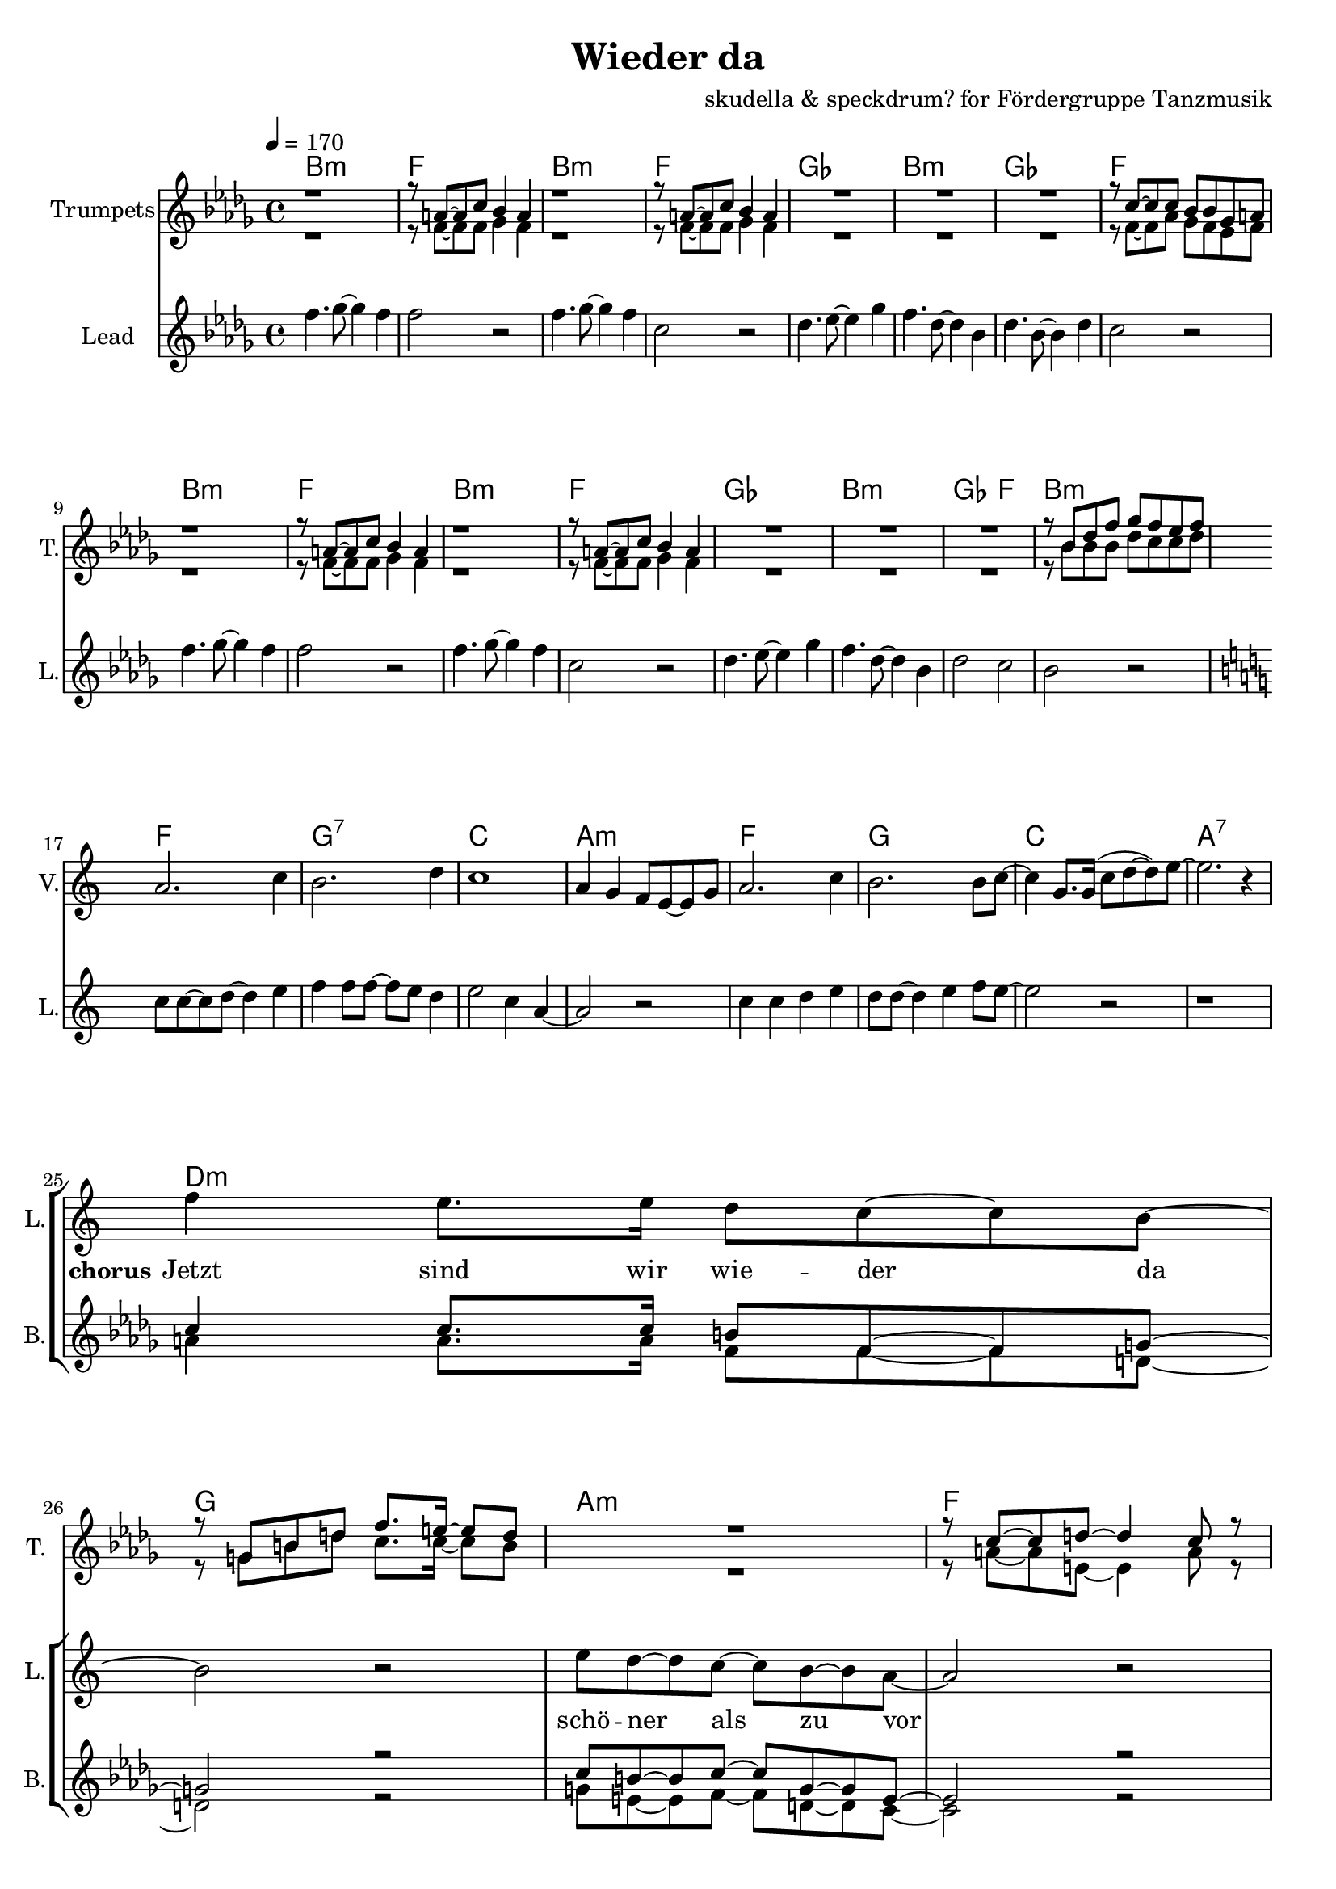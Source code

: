 \version "2.16.2"

\header {
  title = "Wieder da"
  composer = "skudella & speckdrum? for Fördergruppe Tanzmusik"

}

global = {
  \key bes \minor
  \time 4/4
  \tempo 4 = 170
}

harmonies = \chordmode {
  \germanChords
 bes1:m f1 bes1:m f1
 ges1 bes1:m ges1 f1
 bes1:m f1 bes1:m f1
 ges1 bes1:m ges2 f2 bes1:m
 
 f1 g1:7 c1 a1:m
 f1 g1 c1 a1:7 
 
 d1:m g1 a1:m f1
 d1:m g1 c1 c1
 d1:m g1 c1 a1:m
 d1:m g1 bes1 bes1
 a1:7 a1:7
 
es1 es1 c1:7 c1:7
es1 es1 c1:7 c1:7
f1:m f1:m e1 e1
f1:m f1:m f1 f1
 
 

}

violinMusic = \relative c'' {
 \key c \major
 \time 4/4
  \tempo 4 = 170

 R1*16
 a2. c4
 b2. d4
 c1
 a4 g4 f8 e8~e8 g8
 a2. c4
 b2. b8 c8~
 c4 g8. g16(c8 d8~d8) e8~
 e2. r4
 R1*18
 a4.( g8~g4) es4
 d2 g2
 a2.( g8) bes8~
 bes1
 a4.( g8~g4) es4
 d2 g2
 a2.( g8) bes8~
 bes1
 
}

trumpetoneVerseMusic = \relative c'' {
 \break
 r1
 r8 a8~a8 c8 bes4 a4
 r1
 r8 a8~a8 c8 bes4 a4
 R1*3
 r8 c8~c8 c8 bes8 bes8 ges8 a8
 r1
 r8 a8~a8 c8 bes4 a4
 r1
 r8 a8~a8 c8 bes4 a4
 R1*3
 r8 bes8 des8 f8 ges8 f8 es8 f8
}

trumpetonePreChorusMusic = \relative c'' {
 \break
 R1*8
}

trumpetoneChorusMusic = \relative c'' {
 \break
 R1
 r8 g8 b8 d8 f8. e16~e8 d8
 R1
 r8 c8~c8 d8~d4 c8 r8  
 R1*2
 
 r4 c,4 e4 g4
 e'4 e4 d8 c8~c4
 R1
 r8 g8 b8 d8 f8. e16~e8 d8
 R1
 r8 c8~c8 d8~d4 c8 r8  
 R1*3
 d2 r2
 r1
 g,2 r2
}

trumpetoneBridgeMusic = \relative c'' {
 \break
 R1*8
 as'1
 g2 f2
 as2. e4
 es4. des8~des4 c4
 as'1
 g2 f2
 f2. f4
 ges4. f8~f4 a4
 \bar ":|."
}

trumpettwoVerseMusic = \relative c'' {
 r1
 r8 f,8~f8 f8 ges4 f4
 r1
 r8 f8~f8 f8 ges4 f4
 R1*3
 r8 f8~f8 as8 ges8 f8 es8 f8
 r1
 r8 f8~f8 f8 ges4 f4
 r1
 r8 f8~f8 f8 ges4 f4
 R1*3
 r8 bes8 bes8 bes8 des8 c8 c8 des8
}

trumpettwoPreChrousMusic = \relative c'' {
 \break
 R1*9
}

trumpettwoChorusMusic = \relative c'' {
 \break
 r8 g8 b8 d8 c8. c16~c8 b8
 R1
 r8 a8~a8 e8~e4 a8 r8  
 R1*2
 r4 c,4 e4 g4
 g4 g4 a8 g8~g4
 R1
 r8 g8 b8 d8 c8. c16~c8 b8
 R1
 r8 a8~a8 e8~e4 a8 r8  
 R1*3
 bes2 r2
 r1
 e,2 r2
 
}

leadMusicverse = \relative c''
{
f4. ges8~ges4 f4 
f2 r2
f4. ges8~ges4 f4 
c2 r2
des4. es8~es4 ges4 
f4. des8~des4 bes4 
des4. bes8~bes4 des4 
c2 r2
f4. ges8~ges4 f4 
f2 r2
f4. ges8~ges4 f4 
c2 r2
des4. es8~es4 ges4 
f4. des8~des4 bes4 
des2 c2 
bes2 r2
}

leadMusicprechorus = \relative c''
{
\break
\key c \major

c8 c8~c8 d8~d4 e4 
f4 f8 f8~f8 e8 d4 
e2 c4 a4~
a2 r2
c4 c4 d4 e4
d8 d8~d4 e4 f8 e8~
e2 r2
r1

}

leadMusicchorus = \relative c''
{
\break
f4 e8. e16 d8 c8~c8 b8~
b2 r2
e8 d8~d8 c8~c8 b8~b8 a8~
a2 r2
f'4 e8. e16 d8 c8~c8 b8~
b4 b4 c8 d8~d8 e8~
e2 r2
r1
f4 e8. e16 d8 c8~c8 b8~
b2 r2
e8 d8~d8 c8~c8 b8~b8 a8~
a2 r2
f'4 e8. e16 d8 c8~c8 b8~
b4 b4 c8 d8~d8 d8~
d1
r2 d8 e8~e8 d8
cis1~
cis2 r2
}

leadWordsOne = \lyricmode { 
\set stanza = "1." 
}

leadWordsChorus = \lyricmode {
\set stanza = "chorus"
Jetzt sind wir wie -- der da 
schö -- ner als zu vor
 
}


leadWordsTwo = \lyricmode { 
\set stanza = "2." 


}

leadWordsThree = \lyricmode {
\set stanza = "3." 


}

leadWordsFour = \lyricmode {
\set stanza = "4." 


}


backingOneChorusMusic = \relative c'' {
 R1*24
 c4 c8. c16 b8 f8~f8 g8~
 g2 r2
 c8 b8~b8 c8~c8 g8~g8 e8~
 e2 r2
 c'4 c8. c16 b8 f8~f8 g8~
 g1
 c2 r2
 R1
 c4 c8. c16 b8 f8~f8 g8~
 g2 r2
 c8 b8~b8 c8~c8 g8~g8 e8~
 e2 r2
 c'4 c8. c16 b8 f8~f8 g8~
 g1
 bes1
}

backingOneChorusWords = \lyricmode {

}

backingTwoChorusMusic = \relative c'' {
 R1*24
 a4 a8. a16 f8 f8~f8 d8~
 d2 r2
 g8 e8~e8 f8~f8 d8~d8 c8~
 c2 r2
 a'4 a8. a16 f8 f8~f8 d8~
 d1
 g2 r2
 R1
 a4 a8. a16 f8 f8~f8 d8~
 d2 r2
 g8 e8~e8 f8~f8 d8~d8 c8~
 c2 r2
 a'4 a8. a16 f8 f8~f8 d8~
 d1
 f1

}
backingTwoChorusWords = \lyricmode {

}

\score {
  <<
    \new ChordNames {
      \set chordChanges = ##t
      \transpose c c { \global \harmonies }
    }

    \new StaffGroup <<
    
      \new Staff = "Violin" {
        \set Staff.instrumentName = #"Violin"
        \set Staff.shortInstrumentName = #"V."
        \set Staff.midiInstrument = #"violin"
         \transpose c c { \violinMusic }
      }
      \new Staff = "Trumpets" <<
        \set Staff.instrumentName = #"Trumpets"
	\set Staff.shortInstrumentName = #"T."
        \set Staff.midiInstrument = #"trumpet"
        %\new Voice = "Trumpet1Verse" { \voiceOne << \transpose c c { \global \trumpetoneVerseMusic } >> }
        %\new Voice = "Trumpet1PreChorus" { \voiceOne << \transpose c c { \trumpetonePreChorusMusic } >> }
        %\new Voice = "Trumpet1Chorus" { \voiceOne << \transpose c c { \trumpetoneChorusMusic } >> }
        %\new Voice = "Trumpet1Bridge" { \voiceOne << \transpose c c { \trumpetoneBridgeMusic } >> }
	%\new Voice = "Trumpet2Verse" { \voiceTwo << \transpose c c { \global \trumpettwoVerseMusic } >> }      
	%\new Voice = "Trumpet2PreChorus" { \voiceTwo << \transpose c c {  \trumpettwoPreChrousMusic } >> }      
	%\new Voice = "Trumpet2Chorus" { \voiceTwo << \transpose c c { \trumpettwoChorusMusic } >> }      
        \new Voice = "Trumpet1" { \voiceOne << \transpose c c { \global \trumpetoneVerseMusic \trumpetonePreChorusMusic \trumpetoneChorusMusic \trumpetoneBridgeMusic} >> }
	\new Voice = "Trumpet2" { \voiceTwo << \transpose c c { \global \trumpettwoVerseMusic \trumpettwoPreChrousMusic \trumpettwoChorusMusic} >> }      
      >>
    >>  
    \new StaffGroup <<
      \new Staff = "lead" {
	\set Staff.instrumentName = #"Lead"
	\set Staff.shortInstrumentName = #"L."
        \set Staff.midiInstrument = #"voice oohs"
        \new Voice = "leadverse" { << \transpose c c { \global \leadMusicverse } >> }
        \new Voice = "leadprechorus" { << \transpose c c { \leadMusicprechorus } >> }
        \new Voice = "leadchorus" { << \transpose c c { \leadMusicchorus } >> }
      }
      \new Lyrics \with { alignBelowContext = #"lead" }
      \lyricsto "leadchorus" \leadWordsChorus
      \new Lyrics \with { alignBelowContext = #"lead" }
      \lyricsto "leadverse" \leadWordsFour
      \new Lyrics \with { alignBelowContext = #"lead" }
      \lyricsto "leadverse" \leadWordsThree
      \new Lyrics \with { alignBelowContext = #"lead" }
      \lyricsto "leadverse" \leadWordsTwo
      \new Lyrics \with { alignBelowContext = #"lead" }
      \lyricsto "leadverse" \leadWordsOne
      
     
      % we could remove the line about this with the line below, since
      % we want the alto lyrics to be below the alto Voice anyway.
      % \new Lyrics \lyricsto "altos" \altoWords

      \new Staff = "backing" <<
	%  \clef backingTwo
	\set Staff.instrumentName = #"Backing"
	\set Staff.shortInstrumentName = #"B."
        \set Staff.midiInstrument = #"voice oohs"
	\new Voice = "backingOnes" { \voiceOne << \transpose c c { \global \backingOneChorusMusic } >> }
	\new Voice = "backingTwoes" { \voiceTwo << \transpose c c { \global \backingTwoChorusMusic } >> }

      >>
      \new Lyrics \with { alignAboveContext = #"backing" }
      \lyricsto "backingOnes" \backingOneChorusWords
      \new Lyrics \with { alignBelowContext = #"backing" }
      \lyricsto "backingTwoes" \backingTwoChorusWords

      % again, we could replace the line above this with the line below.
      % \new Lyrics \lyricsto "backingTwoes" \backingTwoWords
    >>
  >>
  \midi {}
  \layout {
    \context {
      \Staff \RemoveEmptyStaves
      \override VerticalAxisGroup #'remove-first = ##t
    }
  }
}

#(set-global-staff-size 19)

\paper {
  page-count = #2
}
